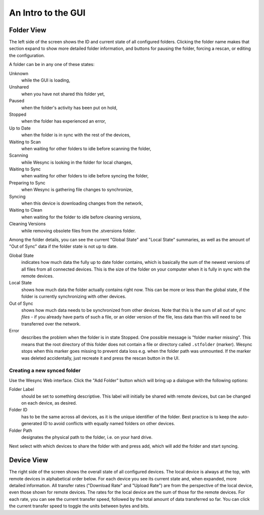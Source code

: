 An Intro to the GUI
===================

.. image:: gui1.png

Folder View
-----------

The left side of the screen shows the ID and current state of all
configured folders. Clicking the folder name makes that section expand
to show more detailed folder information, and buttons for pausing the
folder, forcing a rescan, or editing the configuration.

A folder can be in any one of these states:

Unknown
	while the GUI is loading,

Unshared
	when you have not shared this folder yet,

Paused
	when the folder's activity has been put on hold,

Stopped
	when the folder has experienced an error,

Up to Date
	when the folder is in sync with the rest of the devices,

Waiting to Scan
	when waiting for other folders to idle before scanning the folder,

Scanning
	while Wesync is looking in the folder for local changes,

Waiting to Sync
	when waiting for other folders to idle before syncing the folder,

Preparing to Sync
	when Wesync is gathering file changes to synchronize,

Syncing
	when this device is downloading changes from the network,

Waiting to Clean
	when waiting for the folder to idle before cleaning versions,

Cleaning Versions
	while removing obsolete files from the .stversions folder.

Among the folder details, you can see the current "Global State" and
"Local State" summaries, as well as the amount of "Out of Sync" data if
the folder state is not up to date.

Global State
	indicates how much data the fully up to date folder contains, which is
	basically the sum of the newest versions of all files from all
	connected devices. This is the size of the folder on your computer
	when it is fully in sync with the remote devices.

Local State
	shows how much data the folder actually contains right now. This can
	be more or less than the global state, if the folder is currently
	synchronizing with other devices.

Out of Sync
	shows how much data needs to be synchronized from other devices. Note
	that this is the sum of all out of sync *files* - if you already have
	parts of such a file, or an older version of the file, less data than
	this will need to be transferred over the network.

Error
	describes the problem when the folder is in state Stopped. One
	possible message is "folder marker missing". This means that the root
	directory of this folder does not contain a file or directory called
	``.stfolder`` (marker). Wesync stops when this marker goes missing
	to prevent data loss e.g. when the folder path was unmounted. If the
	marker was deleted accidentally, just recreate it and press the rescan
	button in the UI.

Creating a new synced folder
~~~~~~~~~~~~~~~~~~~~~~~~~~~~

Use the Wesync Web interface. Click the "Add Folder" button which
will bring up a dialogue with the following options:

Folder Label
	should be set to something descriptive. This label will initially
	be shared with remote devices, but can be changed on each device, as
	desired.

Folder ID
	has to be the same across all devices, as it is the unique identifier
	of the folder. Best practice is to keep the auto-generated ID to avoid
	conflicts with equally named folders on other devices.

Folder Path
	designates the physical path to the folder, i.e. on your hard drive.

Next select with which devices to share the folder with and press add,
which will add the folder and start syncing.

Device View
-----------

The right side of the screen shows the overall state of all configured
devices. The local device is always at the top, with remote devices in
alphabetical order below. For each device you see its current state and,
when expanded, more detailed information. All transfer rates ("Download
Rate" and "Upload Rate") are from the perspective of the local device,
even those shown for remote devices. The rates for the local device are
the sum of those for the remote devices. For each rate, you can see the
current transfer speed, followed by the total amount of data transferred
so far. You can click the current transfer speed to toggle the units
between bytes and bits.

